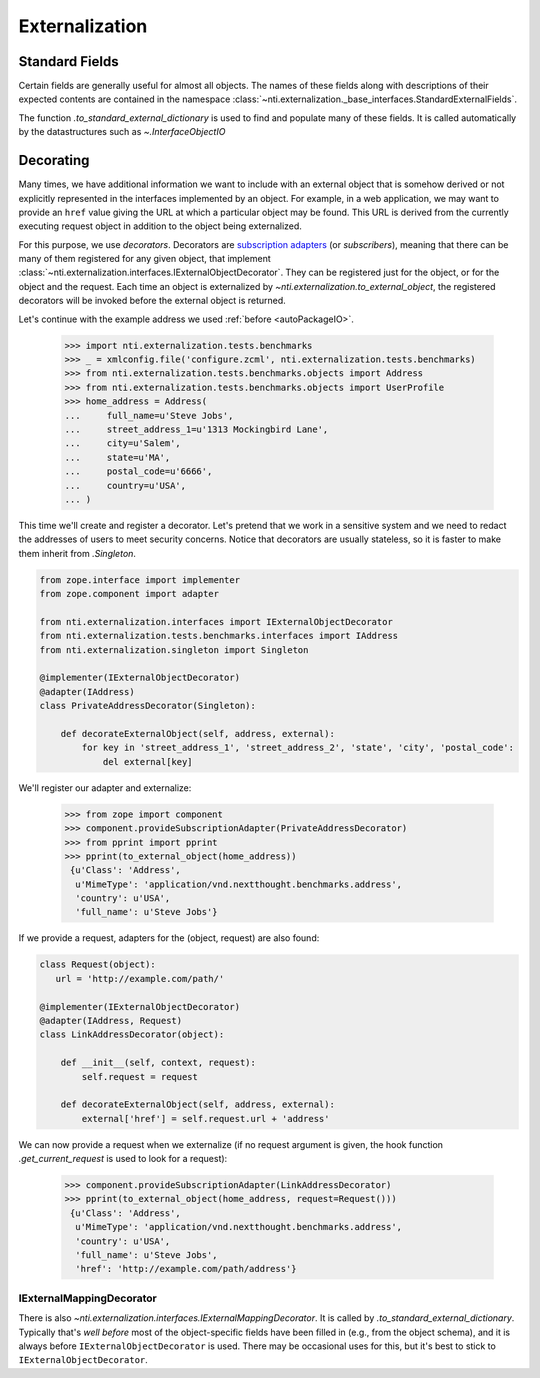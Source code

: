 =================
 Externalization
=================

.. _standard_fields:

Standard Fields
===============

Certain fields are generally useful for almost all objects. The names
of these fields along with descriptions of their expected contents are
contained in the namespace
:class:`~nti.externalization._base_interfaces.StandardExternalFields`.

The function `.to_standard_external_dictionary` is used to find and
populate many of these fields. It is called automatically by the
datastructures such as `~.InterfaceObjectIO`

Decorating
==========

Many times, we have additional information we want to include with an
external object that is somehow derived or not explicitly represented
in the interfaces implemented by an object. For example, in a web
application, we may want to provide an ``href`` value giving the URL
at which a particular object may be found. This URL is derived from
the currently executing request object in addition to the object being
externalized.

For this purpose, we use *decorators*. Decorators are `subscription
adapters`_ (or *subscribers*), meaning that there can be many of them
registered for any given object, that implement
:class:`~nti.externalization.interfaces.IExternalObjectDecorator`.
They can be registered just for the object, or for the object and the
request. Each time an object is externalized by
`~nti.externalization.to_external_object`, the registered decorators
will be invoked before the external object is returned.

Let's continue with the example address we used :ref:`before <autoPackageIO>`.


   >>> import nti.externalization.tests.benchmarks
   >>> _ = xmlconfig.file('configure.zcml', nti.externalization.tests.benchmarks)
   >>> from nti.externalization.tests.benchmarks.objects import Address
   >>> from nti.externalization.tests.benchmarks.objects import UserProfile
   >>> home_address = Address(
   ...     full_name=u'Steve Jobs',
   ...     street_address_1=u'1313 Mockingbird Lane',
   ...     city=u'Salem',
   ...     state=u'MA',
   ...     postal_code=u'6666',
   ...     country=u'USA',
   ... )

This time we'll create and register a decorator. Let's pretend that we
work in a sensitive system and we need to redact the addresses of
users to meet security concerns. Notice that decorators are usually
stateless, so it is faster to make them inherit from `.Singleton`.

.. code-block:: python

   from zope.interface import implementer
   from zope.component import adapter

   from nti.externalization.interfaces import IExternalObjectDecorator
   from nti.externalization.tests.benchmarks.interfaces import IAddress
   from nti.externalization.singleton import Singleton

   @implementer(IExternalObjectDecorator)
   @adapter(IAddress)
   class PrivateAddressDecorator(Singleton):

       def decorateExternalObject(self, address, external):
           for key in 'street_address_1', 'street_address_2', 'state', 'city', 'postal_code':
               del external[key]


We'll register our adapter and externalize:

   >>> from zope import component
   >>> component.provideSubscriptionAdapter(PrivateAddressDecorator)
   >>> from pprint import pprint
   >>> pprint(to_external_object(home_address))
    {u'Class': 'Address',
     u'MimeType': 'application/vnd.nextthought.benchmarks.address',
     'country': u'USA',
     'full_name': u'Steve Jobs'}


If we provide a request, adapters for the (object, request) are also
found:

.. code-block:: python

   class Request(object):
      url = 'http://example.com/path/'

   @implementer(IExternalObjectDecorator)
   @adapter(IAddress, Request)
   class LinkAddressDecorator(object):

       def __init__(self, context, request):
           self.request = request

       def decorateExternalObject(self, address, external):
           external['href'] = self.request.url + 'address'

We can now provide a request when we externalize (if no request
argument is given, the hook function `.get_current_request` is used to
look for a request):

   >>> component.provideSubscriptionAdapter(LinkAddressDecorator)
   >>> pprint(to_external_object(home_address, request=Request()))
    {u'Class': 'Address',
     u'MimeType': 'application/vnd.nextthought.benchmarks.address',
     'country': u'USA',
     'full_name': u'Steve Jobs',
     'href': 'http://example.com/path/address'}

IExternalMappingDecorator
-------------------------

There is also
`~nti.externalization.interfaces.IExternalMappingDecorator`. It is
called by `.to_standard_external_dictionary`. Typically that's *well
before* most of the object-specific fields have been filled in (e.g.,
from the object schema), and it is always before
``IExternalObjectDecorator`` is used. There may be occasional uses for
this, but it's best to stick to ``IExternalObjectDecorator``.

.. _subscription adapters: http://muthukadan.net/docs/zca.html#subscription-adapter
